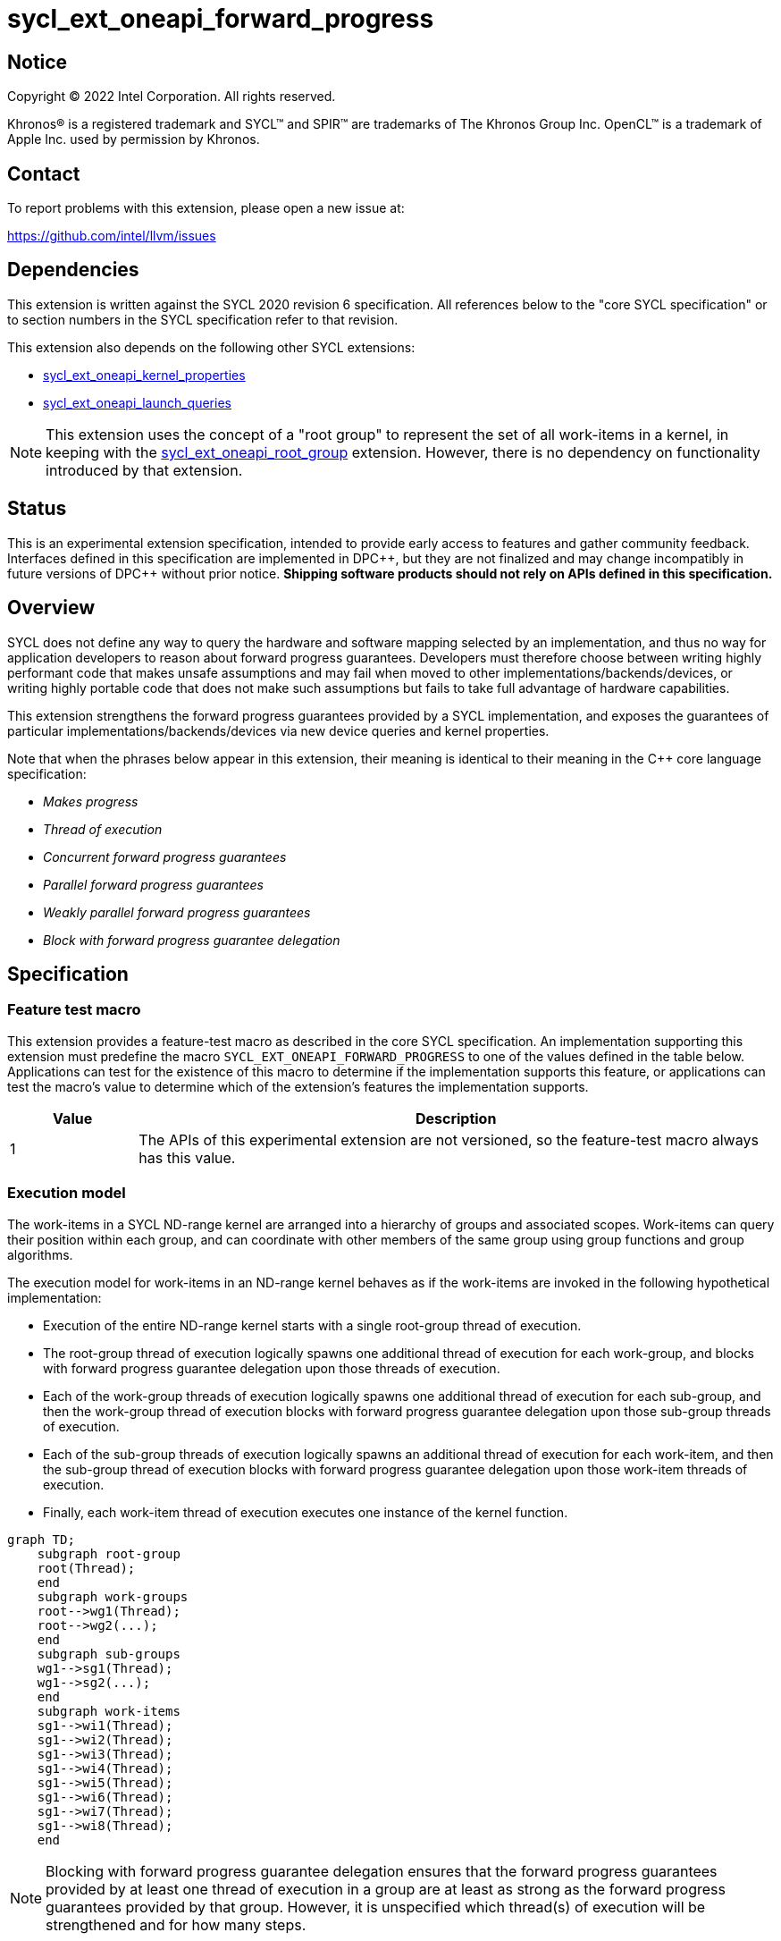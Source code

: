 = sycl_ext_oneapi_forward_progress

:source-highlighter: coderay
:coderay-linenums-mode: table

// This section needs to be after the document title.
:doctype: book
:toc2:
:toc: left
:encoding: utf-8
:lang: en
:dpcpp: pass:[DPC++]

// Set the default source code type in this document to C++,
// for syntax highlighting purposes.  This is needed because
// docbook uses c++ and html5 uses cpp.
:language: {basebackend@docbook:c++:cpp}


== Notice

[%hardbreaks]
Copyright (C) 2022 Intel Corporation.  All rights reserved.

Khronos(R) is a registered trademark and SYCL(TM) and SPIR(TM) are trademarks
of The Khronos Group Inc.  OpenCL(TM) is a trademark of Apple Inc. used by
permission by Khronos.


== Contact

To report problems with this extension, please open a new issue at:

https://github.com/intel/llvm/issues


== Dependencies

This extension is written against the SYCL 2020 revision 6 specification.  All
references below to the "core SYCL specification" or to section numbers in the
SYCL specification refer to that revision.

This extension also depends on the following other SYCL extensions:

* link:../experimental/sycl_ext_oneapi_kernel_properties.asciidoc[
  sycl_ext_oneapi_kernel_properties]
* link:../proposed/sycl_ext_oneapi_launch_queries.asciidoc[
  sycl_ext_oneapi_launch_queries]

[NOTE]
====
This extension uses the concept of a "root group" to represent the set of all
work-items in a kernel, in keeping with the
link:../proposed/sycl_ext_oneapi_root_group.asciidoc[sycl_ext_oneapi_root_group]
extension. However, there is no dependency on functionality introduced by that
extension.
====


== Status

This is an experimental extension specification, intended to provide early
access to features and gather community feedback.  Interfaces defined in this
specification are implemented in {dpcpp}, but they are not finalized and may
change incompatibly in future versions of {dpcpp} without prior notice.
*Shipping software products should not rely on APIs defined in this
specification.*


== Overview

SYCL does not define any way to query the hardware and software mapping
selected by an implementation, and thus no way for application developers to
reason about forward progress guarantees. Developers must therefore choose
between writing highly performant code that makes unsafe assumptions and may
fail when moved to other implementations/backends/devices, or writing highly
portable code that does not make such assumptions but fails to take full
advantage of hardware capabilities.

This extension strengthens the forward progress guarantees provided by a SYCL
implementation, and exposes the guarantees of particular
implementations/backends/devices via new device queries and kernel properties.

Note that when the phrases below appear in this extension, their meaning is
identical to their meaning in the {cpp} core language specification:

- _Makes progress_
- _Thread of execution_
- _Concurrent forward progress guarantees_
- _Parallel forward progress guarantees_
- _Weakly parallel forward progress guarantees_
- _Block with forward progress guarantee delegation_


== Specification

=== Feature test macro

This extension provides a feature-test macro as described in the core SYCL
specification.  An implementation supporting this extension must predefine the
macro `SYCL_EXT_ONEAPI_FORWARD_PROGRESS` to one of the values defined in the
table below.  Applications can test for the existence of this macro to
determine if the implementation supports this feature, or applications can test
the macro's value to determine which of the extension's features the
implementation supports.

[%header,cols="1,5"]
|===
|Value
|Description

|1
|The APIs of this experimental extension are not versioned, so the
 feature-test macro always has this value.
|===


=== Execution model

The work-items in a SYCL ND-range kernel are arranged into a hierarchy of
groups and associated scopes. Work-items can query their position within each
group, and can coordinate with other members of the same group using group
functions and group algorithms.

The execution model for work-items in an ND-range kernel behaves as if the
work-items are invoked in the following hypothetical implementation:

- Execution of the entire ND-range kernel starts with a single root-group
thread of execution.
- The root-group thread of execution logically spawns one additional thread of
execution for each work-group, and blocks with forward progress guarantee
delegation upon those threads of execution.
- Each of the work-group threads of execution logically spawns one additional
thread of execution for each sub-group, and then the work-group thread of
execution blocks with forward progress guarantee delegation upon
those sub-group threads of execution.
- Each of the sub-group threads of execution logically spawns an additional
thread of execution for each work-item, and then the sub-group thread of
execution blocks with forward progress guarantee delegation upon those
work-item threads of execution.
- Finally, each work-item thread of execution executes one instance of the
kernel function.

```mermaid
graph TD;
    subgraph root-group
    root(Thread);
    end
    subgraph work-groups
    root-->wg1(Thread);
    root-->wg2(...);
    end
    subgraph sub-groups
    wg1-->sg1(Thread);
    wg1-->sg2(...);
    end
    subgraph work-items
    sg1-->wi1(Thread);
    sg1-->wi2(Thread);
    sg1-->wi3(Thread);
    sg1-->wi4(Thread);
    sg1-->wi5(Thread);
    sg1-->wi6(Thread);
    sg1-->wi7(Thread);
    sg1-->wi8(Thread);
    end
```

[NOTE]
====
Blocking with forward progress guarantee delegation ensures that the forward
progress guarantees provided by at least one thread of execution in a group
are at least as strong as the forward progress guarantees provided by that
group. However, it is unspecified which thread(s) of execution will be
strengthened and for how many steps.
====

Safe coordination of work-items via memory requires careful attention to this
hierarchy, since the ability of work-items to make progress depends on a
combination of the forward progress guarantees provided by the work-item
threads of execution and the forward progress guarantees provided by the
sub-group, work-group and root-group threads of execution. Often, correct
execution of a kernel requires knowledge of the forward progress guarantees
of a certain subset of these threads of execution. For example, kernels using
atomic operations to coordinate sub-groups in the same work-group only require
the threads of execution associated with sub-groups to provide concurrent or
parallel forward progress guarantees---there is no requirement for the
work-item, work-group or root-group threads of execution to provide any
specific forward progress guarantees.

To facilitate reasoning about work-item coordination, the forward progress
guarantees of threads of execution in SYCL can be qualified by a _coordination
scope_. This extension defines the following coordination scopes:

- All threads of execution spawned directly or indirectly from the ND-range
  kernel's initial root thread of execution are considered part of the same
  root-group scope.
- All threads of execution spawned directly or indirectly from the same
  work-group thread of execution are considered part of the same work-group
  scope.
- All threads of execution spawned from the same sub-group thread of execution
  are considered part of the same sub-group scope.
- Each individual work-item thread of execution is the sole member of its own
  work-item scope.

The forward progress guarantee of a thread of execution at scope `S`, relative
to coordination scope `C`, is the weakest of the forward progress guarantees
provided by threads of execution at all scopes between `S` and `C` inclusive.

[NOTE]
====
Qualifying a thread of execution's forward progress guarantees with a coordination
scope can be thought of as a shorthand for combining the forward progress
guarantees provided by each thread of execution in the hierarchy.

For example, consider a hypothetical implementation that creates a separate
`std::thread` (providing concurrent forward progress guarantees) to execute
each sub-group, but which permits an unbounded number of work-groups executed
as tasks (providing parallel forward progress guarantees). With work-group
coordination scope, each sub-group provides concurrent forward progress
guarantees: this reflects the guarantees associated with each `std::thread`
upon creation. With root-group coordination scope, each sub-group provides
only parallel forward progress guarantees: each sub-group's progress guarantees
are weakened to reflect that the creation of a sub-group depends upon a
specific work-group (task) being scheduled and making progress.
====

[NOTE]
====
Choosing a coordination scope is similar to choosing a memory scope for atomic
operations, in that it describes the potential set of threads of execution
that a thread _may_ attempt to coordinate with, and must be chosen to reflect
a kernel's dynamic communication pattern rather than static properties of its
source code.

For example, consider a kernel using locks/mutexes. Attempting to acquire a
lock is a blocking operation, and so if two threads of execution providing
weakly parallel forward progress guarantees attempt to acquire the lock
simultaneously this may result in a deadlock. To correctly avoid a deadlock,
the developer must correctly identify the coordination scope: if any work-item
may try to acquire the lock, then work-items require stronger forward progress
guarantees at root-group coordination scope; if each work-group has its own
private data structure(s), and only work-items within the same work-group may
try to acquire the same lock, then work-items require stronger forward progress
guarantees only at work-group coordination scope.

For performance reasons, a coordination scope will typically be the narrowest
scope containing all threads that may coordinate with one another.
====

=== Forward progress guarantees

The `forward_progress_guarantee` `enum` is used to represent the three classes
of forward progress guarantee defined in the {cpp} core language specification.

[source,c++]
----
namespace sycl::ext::oneapi::experimental {

enum class forward_progress_guarantee {
  concurrent,
  parallel,
  weakly_parallel
};

}
----

[NOTE]
====
This `enum` is defined similarly to the one defined in
https://wg21.link/p2300[P2300: `std::execution`].
====


=== Execution scopes

The `execution_scope` `enum` is used to represent the hierarchy of threads of
execution within a SYCL implementation.

[source,c++]
----
namespace sycl::ext::oneapi::experimental {

enum class execution_scope {
  work_item,
  sub_group,
  work_group,
  root_group,
};

}
----

[NOTE]
====
The existing `memory_scope` `enum` is not used here to provide greater
flexibility in modifying the forward progress extension in future.
`memory_scope` is lacking values required by this extension (i.e. `root_group`)
and has additional values that are not required here (e.g. `system`).
====


=== Device queries

New device queries are introduced to allow developers to reason about the
progress guarantees that can be provided by each device.

The results of these queries represent the forward progress guarantees that a
device can satisfy for each execution scope, and therefore the forward progress
guarantees that can be requested by a kernel's <<properties,
properties>>. These queries (and their results) must be interpreted relative to
a coordination scope, as described previously.

[NOTE]
====
Note that these queries cannot be used to reason about the thread of execution
associated with the root-group, because it is currently the top of the
hierarchy and it is therefore not possible to specify a broader coordination
scope.
====

[NOTE]
====
Explicitly specifying the coordination scope ensures that the interpretation of
forward progress queries is fixed and independent of the number of execution
scopes in the hierarchy. This extension therefore does not prevent SYCL or
other extensions from introducing new execution scopes.
====


[%header,cols="1,5,5"]
|===
|Device Descriptor
|Return Type
|Description

|`template <execution_scope CoordinationScope>
 ext::oneapi::info::device::work_group_progress_capabilities`
|`std::vector<forward_progress_guarantee>`
|Return the set of forward progress guarantees that can be requested by
 the `work_group_progress` kernel property, for the specified value of
 `CoordinationScope`. Specializations of
 `ext_oneapi_work_group_progress_capabilities` are only available for
 `execution_scope::root_group`.

|`template <execution_scope CoordinationScope>
 ext::oneapi::info::device::sub_group_progress_capabilities`
|`std::vector<forward_progress_guarantee>`
|Return the set of forward progress guarantees that can be requested by
 the `sub_group_progress` kernel property, for the specified value of
 `CoordinationScope`. Specializations of
 `ext_oneapi_sub_group_progress_capabilities` are only available for
 `execution_scope::root_group` and `execution_scope::work_group`.

|`template <execution_scope CoordinationScope>
 ext::oneapi::info::device::work_item_progress_capabilities`
|`std::vector<forward_progress_guarantee>`
|Return the set of forward progress guarantees that can be requested by
 the `work_item_progress` kernel property, for the specified value of
 `CoordinationScope`. Specializations of
 `ext_oneapi_work_item_progress_capabilities` are only available for
 `execution_scope::root_group`, `execution_scope::work_group`, and
 `execution_scope::sub_group`.

|===


=== Kernel properties [[properties]]

New kernel properties are introduced to allow developers to declare that a
given kernel requires specific forward progress guarantees for correctness.
If a kernel is submitted to a device that cannot satisfy the request for
specific progress guarantees, the implementation must throw an `exception`
with the `errc::feature_not_supported` error code.

Each property must appear in a property list at most once, and it is therefore
not possible to specify different guarantees and/or coordination scopes for the
same execution scope directly. However, it remains possible for requests with
different execution scopes to have overlapping coordination scopes
(e.g. a request for work-items to provide concurrent forward progress
guarantees at root-group coordination scope implicitly requests for sub-groups
and work-groups to also provide concurrent forward progress guarantees). In
such a case, an implementation must satisfy the strongest request(s).

Devices may not be able to provide the requested forward progress guarantees
for all launch configurations. Developers should use the launch queries defined
by the
link:../proposed/sycl_ext_oneapi_launch_queries.asciidoc[sycl_ext_oneapi_launch_queries]
extension to identify valid launch configurations for specific combinations of
properties.

[NOTE]
====
The mechanism used to provide specific forward progress guarantees is
implementation-defined.
====

[source,c++]
----
namespace sycl::ext::oneapi::experimental {

struct work_group_progress_key {
  template <forward_progress_guarantee Guarantee, execution_scope CoordinationScope>
  using value_t = property_value<work_group_progress_key, std::integral_constant<forward_progress_guarantee, Guarantee>, std::integral_constant<execution_scope, CoordinationScope>>;
};

struct sub_group_progress_key {
  template <forward_progress_guarantee Guarantee, execution_scope CoordinationScope>
  using value_t = property_value<sub_group_progress_key, std::integral_constant<forward_progress_guarantee, Guarantee>, std::integral_constant<execution_scope, CoordinationScope>>;
};

struct work_item_progress_key {
  template <forward_progress_guarantee Guarantee, execution_scope CoordinationScope>
  using value_t = property_value<work_item_progress_key, std::integral_constant<forward_progress_guarantee, Guarantee>, std::integral_constant<execution_scope, CoordinationScope>>;
};

template <forward_progress_guarantee Guarantee, execution_scope CoordinationScope>
inline constexpr work_group_progress_key::value_t<Guarantee, CoordinationScope> work_group_progress;

template <forward_progress_guarantee Guarantee, execution_scope CoordinationScope>
inline constexpr sub_group_progress_key::value_t<Guarantee, CoordinationScope> sub_group_progress;

template <forward_progress_guarantee Guarantee, execution_scope CoordinationScope>
inline constexpr work_item_progress_key::value_t<Guarantee, CoordinationScope> work_item_progress;

}
----

|===
|Property|Description

|`work_group_progress`
|The `work_group_progress` property adds the requirement that the kernel must be
 launched with the specified forward progress guarantees for threads of execution
 created at `execution_scope::work_group` scope, with the specified
 coordination scope. `CoordinationScope` must be broader than
 `execution_scope::work_group`.

|`sub_group_progress`
|The `sub_group_progress` property adds the requirement that the kernel must be
 launched with the specified forward progress guarantees for threads of execution
 created at `execution_scope::sub_group` scope, with the specified coordination
 scope. `CoordinationScope` must be broader than `execution_scope::sub_group`.

|`work_item_progress`
|The `work_item_progress` property adds the requirement that the kernel must be
 launched with the specified forward progress guarantees for threads of execution
 created at `execution_scope::work_item` scope, with the specified coordination
 scope. `CoordinationScope` must be broader than `execution_scope::work_item`.

|===


== Implementation notes

This non-normative section provides information about one possible
implementation of this extension.  It is not part of the specification of the
extension's API.

The simplest valid implementation of this extension returns `weakly_parallel`
for all queries, and throws an exception upon submission for any kernel
requesting stronger guarantees.  Such an implementation is compatible with
any backend currently capable of supporting SYCL 2020.

Exposing stronger guarantees requires an understanding of both a device's
capabilities and the functionality exposed by specific backends. For example,
it may only be possible to provide `concurrent` forward progress guarantees
for backends that submit kernels eagerly and which support some notion of a
"cooperative" kernel launch.

The table below shows the expected mapping for CPUs and GPUs using the current
OpenCL and Level Zero backends, respectively.

[%header,cols="1,5,5,5"]
|===
|Scope
|Coordination Scope
|CPU & OpenCL
|GPU & Level Zero

|`work_group`
|`root_group`
|`parallel`
|`concurrent`

|`sub_group`
|`work_group`
|`weakly_parallel`
|`concurrent`

|`work_item`
|`sub_group`
|`weakly_parallel`
|`weakly_parallel`

|===

== Issues

None.

